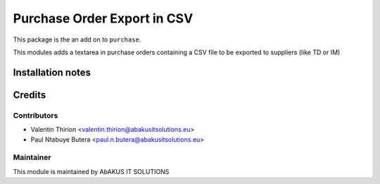 =====================================
   Purchase Order Export in CSV
=====================================

This package is the an add on to ``purchase``.

This modules adds a textarea in purchase orders containing a CSV file to be exported to suppliers (like TD or IM)

Installation notes
==================

Credits
=======

Contributors
------------

* Valentin Thirion <valentin.thirion@abakusitsolutions.eu>
* Paul Ntabuye Butera <paul.n.butera@abakusitsolutions.eu>

Maintainer
-----------

.. image:: http://www.abakusitsolutions.eu/wp-content/themes/abakus/images/logo.gif
   :alt: AbAKUS IT SOLUTIONS
   :target: http://www.abakusitsolutions.eu

This module is maintained by AbAKUS IT SOLUTIONS
